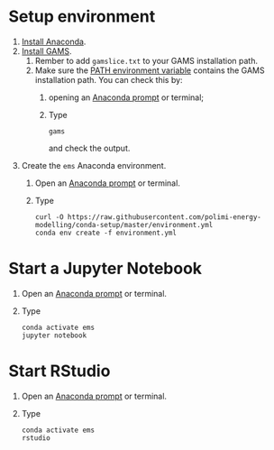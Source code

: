 * Setup environment
1. [[https://docs.anaconda.com/anaconda/install/][Install Anaconda]].
2. [[https://www.gams.com/latest/docs/UG_MAIN.html#UG_INSTALL][Install GAMS]].
   1. Rember to add =gamslice.txt= to your GAMS installation path.
   2. Make sure the [[https://www.java.com/en/download/help/path.xml][PATH environment variable]] contains the GAMS installation path. You can check this by:
      1. opening an [[https://docs.anaconda.com/anaconda/install/verify-install/#conda][Anaconda prompt]] or terminal;
      2. Type
         #+BEGIN_SRC shell
         gams
         #+END_SRC
         and check the output.
3. Create the =ems= Anaconda environment.
   1. Open an [[https://docs.anaconda.com/anaconda/install/verify-install/#conda][Anaconda prompt]] or terminal.
   2. Type
      #+BEGIN_SRC shell
      curl -O https://raw.githubusercontent.com/polimi-energy-modelling/conda-setup/master/environment.yml
      conda env create -f environment.yml
      #+END_SRC

* Start a Jupyter Notebook
1. Open an [[https://docs.anaconda.com/anaconda/install/verify-install/#conda][Anaconda prompt]] or terminal.
2. Type
   #+BEGIN_SRC shell
   conda activate ems
   jupyter notebook
   #+END_SRC

* Start RStudio
1. Open an [[https://docs.anaconda.com/anaconda/install/verify-install/#conda][Anaconda prompt]] or terminal.
2. Type
   #+BEGIN_SRC shell
   conda activate ems
   rstudio
   #+END_SRC

